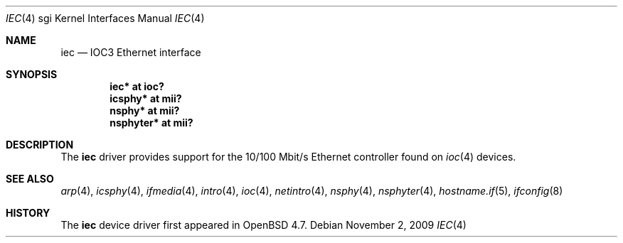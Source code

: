 .\"	$OpenBSD: iec.4,v 1.3 2009/11/03 18:52:41 miod Exp $
.\"
.\" Copyright (c) 2009 Miodrag Vallat.
.\"
.\" Permission to use, copy, modify, and distribute this software for any
.\" purpose with or without fee is hereby granted, provided that the above
.\" copyright notice and this permission notice appear in all copies.
.\"
.\" THE SOFTWARE IS PROVIDED "AS IS" AND THE AUTHOR DISCLAIMS ALL WARRANTIES
.\" WITH REGARD TO THIS SOFTWARE INCLUDING ALL IMPLIED WARRANTIES OF
.\" MERCHANTABILITY AND FITNESS. IN NO EVENT SHALL THE AUTHOR BE LIABLE FOR
.\" ANY SPECIAL, DIRECT, INDIRECT, OR CONSEQUENTIAL DAMAGES OR ANY DAMAGES
.\" WHATSOEVER RESULTING FROM LOSS OF USE, DATA OR PROFITS, WHETHER IN AN
.\" ACTION OF CONTRACT, NEGLIGENCE OR OTHER TORTIOUS ACTION, ARISING OUT OF
.\" OR IN CONNECTION WITH THE USE OR PERFORMANCE OF THIS SOFTWARE.
.\"
.Dd $Mdocdate: November 2 2009 $
.Dt IEC 4 sgi
.Os
.Sh NAME
.Nm iec
.Nd IOC3 Ethernet interface
.Sh SYNOPSIS
.Cd "iec* at ioc?"
.Cd "icsphy* at mii?"
.Cd "nsphy* at mii?"
.Cd "nsphyter* at mii?"
.Sh DESCRIPTION
The
.Nm
driver provides support for the 10/100 Mbit/s Ethernet controller
found on
.Xr ioc 4
devices.
.Sh SEE ALSO
.Xr arp 4 ,
.Xr icsphy 4 ,
.Xr ifmedia 4 ,
.Xr intro 4 ,
.Xr ioc 4 ,
.Xr netintro 4 ,
.Xr nsphy 4 ,
.Xr nsphyter 4 ,
.Xr hostname.if 5 ,
.Xr ifconfig 8
.Sh HISTORY
The
.Nm
device driver first appeared in
.Ox 4.7 .
.\" .Sh AUTHORS
.\" The
.\" .Nm
.\" driver was written by
.\" .An Miod Vallat ,
.\" borrowing significant parts from the
.\" .Xr mec 4
.\" driver written by Izumi Tsutsui and Christopher Sekiya.
